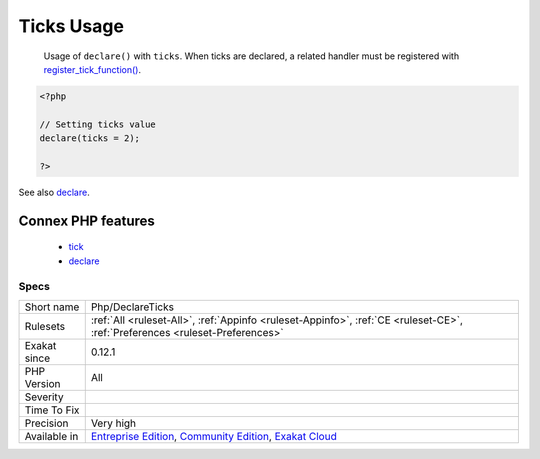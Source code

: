 .. _php-declareticks:

.. _ticks-usage:

Ticks Usage
+++++++++++

  Usage of ``declare()`` with ``ticks``. When ticks are declared, a related handler must be registered with `register_tick_function() <https://www.php.net/register_tick_function>`_.

.. code-block:: php
   
   <?php
   
   // Setting ticks value
   declare(ticks = 2);
   
   ?>

See also `declare <https://www.php.net/manual/en/control-structures.declare.php>`_.

Connex PHP features
-------------------

  + `tick <https://php-dictionary.readthedocs.io/en/latest/dictionary/tick.ini.html>`_
  + `declare <https://php-dictionary.readthedocs.io/en/latest/dictionary/declare.ini.html>`_


Specs
_____

+--------------+-----------------------------------------------------------------------------------------------------------------------------------------------------------------------------------------+
| Short name   | Php/DeclareTicks                                                                                                                                                                        |
+--------------+-----------------------------------------------------------------------------------------------------------------------------------------------------------------------------------------+
| Rulesets     | :ref:`All <ruleset-All>`, :ref:`Appinfo <ruleset-Appinfo>`, :ref:`CE <ruleset-CE>`, :ref:`Preferences <ruleset-Preferences>`                                                            |
+--------------+-----------------------------------------------------------------------------------------------------------------------------------------------------------------------------------------+
| Exakat since | 0.12.1                                                                                                                                                                                  |
+--------------+-----------------------------------------------------------------------------------------------------------------------------------------------------------------------------------------+
| PHP Version  | All                                                                                                                                                                                     |
+--------------+-----------------------------------------------------------------------------------------------------------------------------------------------------------------------------------------+
| Severity     |                                                                                                                                                                                         |
+--------------+-----------------------------------------------------------------------------------------------------------------------------------------------------------------------------------------+
| Time To Fix  |                                                                                                                                                                                         |
+--------------+-----------------------------------------------------------------------------------------------------------------------------------------------------------------------------------------+
| Precision    | Very high                                                                                                                                                                               |
+--------------+-----------------------------------------------------------------------------------------------------------------------------------------------------------------------------------------+
| Available in | `Entreprise Edition <https://www.exakat.io/entreprise-edition>`_, `Community Edition <https://www.exakat.io/community-edition>`_, `Exakat Cloud <https://www.exakat.io/exakat-cloud/>`_ |
+--------------+-----------------------------------------------------------------------------------------------------------------------------------------------------------------------------------------+


